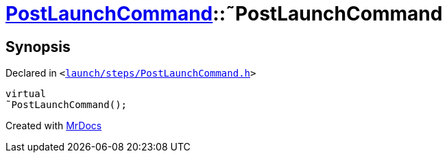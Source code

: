 [#PostLaunchCommand-2destructor]
= xref:PostLaunchCommand.adoc[PostLaunchCommand]::&tilde;PostLaunchCommand
:relfileprefix: ../
:mrdocs:


== Synopsis

Declared in `&lt;https://github.com/PrismLauncher/PrismLauncher/blob/develop/launcher/launch/steps/PostLaunchCommand.h#L25[launch&sol;steps&sol;PostLaunchCommand&period;h]&gt;`

[source,cpp,subs="verbatim,replacements,macros,-callouts"]
----
virtual
&tilde;PostLaunchCommand();
----



[.small]#Created with https://www.mrdocs.com[MrDocs]#

